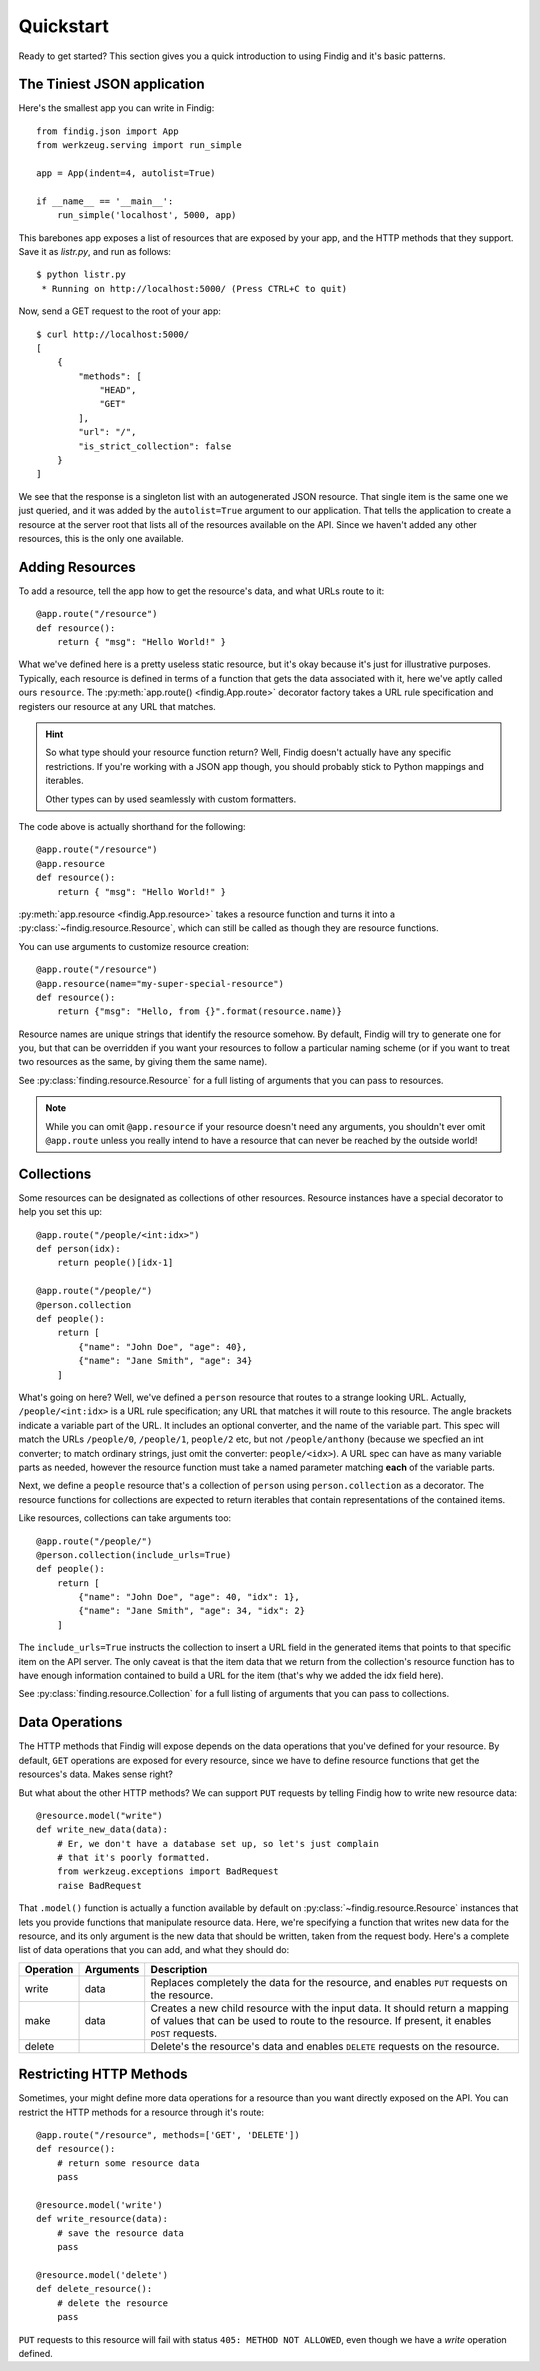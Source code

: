 Quickstart
==========

Ready to get started? This section gives you a quick introduction to
using Findig and it's basic patterns.


The Tiniest JSON application
----------------------------

Here's the smallest app you can write in Findig::

    from findig.json import App
    from werkzeug.serving import run_simple

    app = App(indent=4, autolist=True)

    if __name__ == '__main__':
        run_simple('localhost', 5000, app)


This barebones app exposes a list of resources that are exposed by your
app, and the HTTP methods that they support. Save it as *listr.py*, and 
run as follows::

	$ python listr.py
	 * Running on http://localhost:5000/ (Press CTRL+C to quit)

Now, send a GET request to the root of your app::

    $ curl http://localhost:5000/
    [
        {
            "methods": [
                "HEAD",
                "GET"
            ],
            "url": "/",
            "is_strict_collection": false
        }
    ]

We see that the response is a singleton list with an autogenerated JSON
resource. That single item is the same one we just queried, and it was
added by the ``autolist=True`` argument to our application. That tells the
application to create a resource at the server root that lists all of the
resources available on the API. Since we haven't added any other resources,
this is the only one available.


Adding Resources
----------------

To add a resource, tell the app how to get the resource's data, and
what URLs route to it::

    @app.route("/resource")
    def resource():
        return { "msg": "Hello World!" }

What we've defined here is a pretty useless static resource, but it's 
okay because it's just for illustrative purposes. Typically, each 
resource is defined in terms of a function that gets the data associated
with it, here we've aptly called ours ``resource``. The 
:py:meth:`app.route() <findig.App.route>` decorator factory takes a
URL rule specification and registers our resource at any URL that
matches.

.. hint:: So what type should your resource function return? Well, Findig
    doesn't actually have any specific restrictions. If you're 
    working with a JSON app though, you should probably stick to
    Python mappings and iterables.

    Other types can by used seamlessly with custom formatters.

The code above is actually shorthand for the following::

    @app.route("/resource")
    @app.resource
    def resource():
        return { "msg": "Hello World!" }

:py:meth:`app.resource <findig.App.resource>` takes a resource
function and turns it into a :py:class:`~findig.resource.Resource`, which
can still be called as though they are resource functions.

You can use arguments to customize resource creation::

    @app.route("/resource")
    @app.resource(name="my-super-special-resource")
    def resource():
        return {"msg": "Hello, from {}".format(resource.name)}

Resource names are unique strings that identify the resource somehow.
By default, Findig will try to generate one for you, but that can be
overridden if you want your resources to follow a particular naming 
scheme (or if you want to treat two resources as the same, by giving
them the same name).

See :py:class:`finding.resource.Resource` for a full listing of
arguments that you can pass to resources.

.. note:: While you can omit ``@app.resource`` if your resource doesn't
          need any arguments, you shouldn't ever omit ``@app.route``
          unless you really intend to have a resource that can never
          be reached by the outside world!
        
Collections
-----------

Some resources can be designated as collections of other resources.
Resource instances have a special decorator to help you set this up::

    @app.route("/people/<int:idx>")
    def person(idx):
        return people()[idx-1]

    @app.route("/people/")
    @person.collection
    def people():
        return [
            {"name": "John Doe", "age": 40},
            {"name": "Jane Smith", "age": 34}
        ]

What's going on here? Well, we've defined a ``person`` resource that routes
to a strange looking URL. Actually, ``/people/<int:idx>`` is a URL rule
specification; any URL that matches it will route to this resource. The
angle brackets indicate a variable part of the URL. It includes an
optional converter, and the name of the variable part. This spec will 
match the URLs ``/people/0``, ``/people/1``, ``people/2`` etc, but not
``/people/anthony`` (because we specfied an int converter;
to match ordinary strings, just omit the converter: ``people/<idx>``). A
URL spec can have as many variable parts as needed, however the resource
function must take a named parameter matching **each** of the variable parts.

Next, we define a ``people`` resource that's a collection of ``person``
using ``person.collection`` as a decorator. The resource functions
for collections are expected to return iterables that contain 
representations of the contained items.

Like resources, collections can take arguments too::

    @app.route("/people/")
    @person.collection(include_urls=True)
    def people():
        return [
            {"name": "John Doe", "age": 40, "idx": 1},
            {"name": "Jane Smith", "age": 34, "idx": 2}
        ]

The ``include_urls=True`` instructs the collection to insert a URL field
in the generated items that points to that specific item on the API
server. The only caveat is that the item data that we return from the 
collection's resource function has to have enough information contained
to build a URL for the item (that's why we added the idx field here).

See :py:class:`finding.resource.Collection` for a full listing of
arguments that you can pass to collections.


Data Operations
---------------

The HTTP methods that Findig will expose depends on the data
operations that you've defined for your resource. By default, ``GET``
operations are exposed for every resource, since we have to define
resource functions that get the resources's data. Makes sense right?

But what about the other HTTP methods? We can support ``PUT`` requests by 
telling Findig how to write new resource data::

    @resource.model("write")
    def write_new_data(data):
        # Er, we don't have a database set up, so let's just complain
        # that it's poorly formatted.
        from werkzeug.exceptions import BadRequest
        raise BadRequest

That ``.model()`` function is actually a function available by default on 
:py:class:`~findig.resource.Resource` instances that lets you provide 
functions that manipulate resource data. Here, we're specifying a function
that writes new data for the resource, and its only argument is the new
data that should be written, taken from the request body. Here's a 
complete list of data operations that you can add, and what they should
do:

========= ========= ======================================================
Operation Arguments Description
========= ========= ======================================================
write     data      Replaces completely the data for the resource, and 
                    enables ``PUT`` requests on the resource.
--------- --------- ------------------------------------------------------
make      data      Creates a new child resource with the input data. It 
                    should return a mapping of values that can be used to 
                    route to the resource. If present, it enables ``POST`` 
                    requests.
--------- --------- ------------------------------------------------------
delete              Delete's the resource's data and enables ``DELETE`` 
                    requests on the resource.
========= ========= ======================================================


Restricting HTTP Methods
------------------------

Sometimes, your might define more data operations for a resource than you
want directly exposed on the API. You can restrict the HTTP methods for
a resource through it's route::

    @app.route("/resource", methods=['GET', 'DELETE'])
    def resource():
        # return some resource data
        pass

    @resource.model('write')
    def write_resource(data):
        # save the resource data
        pass

    @resource.model('delete')
    def delete_resource():
        # delete the resource
        pass

``PUT`` requests to this resource will fail with status 
``405: METHOD NOT ALLOWED``, even though we have a *write* operation
defined.

